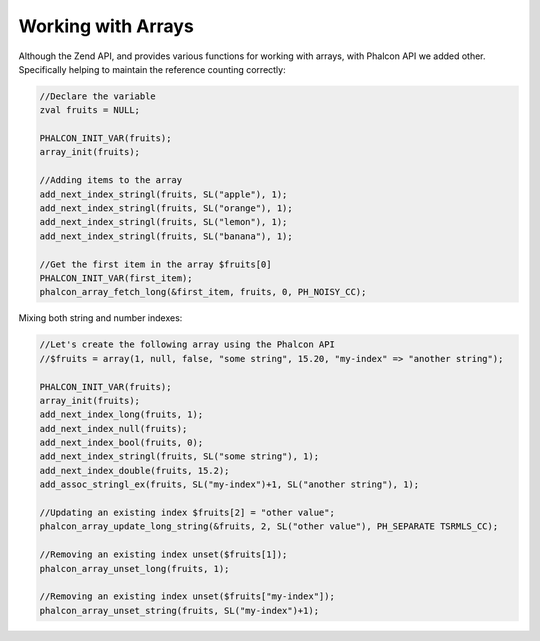 Working with Arrays
-------------------
Although the Zend API, and provides various functions for working with arrays, with Phalcon API we added other. Specifically helping to maintain the reference counting correctly:

.. code-block:: c

	//Declare the variable
	zval fruits = NULL;

	PHALCON_INIT_VAR(fruits);
	array_init(fruits);

	//Adding items to the array
	add_next_index_stringl(fruits, SL("apple"), 1);
	add_next_index_stringl(fruits, SL("orange"), 1);
	add_next_index_stringl(fruits, SL("lemon"), 1);
	add_next_index_stringl(fruits, SL("banana"), 1);

	//Get the first item in the array $fruits[0]
	PHALCON_INIT_VAR(first_item);
	phalcon_array_fetch_long(&first_item, fruits, 0, PH_NOISY_CC);

Mixing both string and number indexes:

.. code-block:: c

	//Let's create the following array using the Phalcon API
	//$fruits = array(1, null, false, "some string", 15.20, "my-index" => "another string");

	PHALCON_INIT_VAR(fruits);
	array_init(fruits);
	add_next_index_long(fruits, 1);
	add_next_index_null(fruits);
	add_next_index_bool(fruits, 0);
	add_next_index_stringl(fruits, SL("some string"), 1);
	add_next_index_double(fruits, 15.2);
	add_assoc_stringl_ex(fruits, SL("my-index")+1, SL("another string"), 1);

	//Updating an existing index $fruits[2] = "other value";
	phalcon_array_update_long_string(&fruits, 2, SL("other value"), PH_SEPARATE TSRMLS_CC);	

	//Removing an existing index unset($fruits[1]);
	phalcon_array_unset_long(fruits, 1);

	//Removing an existing index unset($fruits["my-index"]);
	phalcon_array_unset_string(fruits, SL("my-index")+1);
